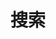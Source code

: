 #+TITLE: 搜索

#+BEGIN_EXPORT html
<link href="./pagefind-ui.css" rel="stylesheet">
<script src="./pagefind-ui.js"></script>

<div id="search"></div>
<script>
    window.addEventListener('DOMContentLoaded', (event) => {
        new PagefindUI({ element: "#search" });
    });
</script>
#+END_EXPORT
